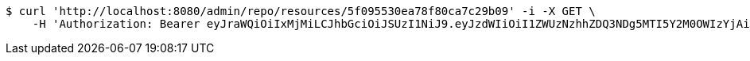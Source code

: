 [source,bash]
----
$ curl 'http://localhost:8080/admin/repo/resources/5f095530ea78f80ca7c29b09' -i -X GET \
    -H 'Authorization: Bearer eyJraWQiOiIxMjMiLCJhbGciOiJSUzI1NiJ9.eyJzdWIiOiI1ZWUzNzhhZDQ3NDg5MTI5Y2M0OWIzYjAiLCJyb2xlcyI6W10sImlzcyI6Im1tYWR1LmNvbSIsImdyb3VwcyI6WyJ0ZXN0Iiwic2FtcGxlIl0sImF1dGhvcml0aWVzIjpbXSwiY2xpZW50X2lkIjoiMjJlNjViNzItOTIzNC00MjgxLTlkNzMtMzIzMDA4OWQ0OWE3IiwiZG9tYWluX2lkIjoiMCIsImF1ZCI6InRlc3QiLCJuYmYiOjE1OTQ0NDcxNTIsInVzZXJfaWQiOiIxMTExMTExMTEiLCJzY29wZSI6ImEuZ2xvYmFsLnJlc291cmNlLnJlYWQiLCJleHAiOjE1OTQ0NDcxNTcsImlhdCI6MTU5NDQ0NzE1MiwianRpIjoiZjViZjc1YTYtMDRhMC00MmY3LWExZTAtNTgzZTI5Y2RlODZjIn0.lUa_7MdYLficcZQsmeh3Wj1WNxNABSAK8fupokZ1OX34yifpMd8u1DOx2Xiq0IZrElSLnptprzuL1KMdUmJIsJ65hxCmGmONZCaqnylThdp3qnjAAYRQo7bwi9rhDNiKc5MfWHLRFZ8z6p9HFAt3vm3zTGwyA4yTJqgNNTPdwF3rsa71n6XzXDLlnN6FlzkdKFdo2IzNnPaIzFu-t0rMlURwxIPDEOAoDxCWr2cCQnN7ivOzC8Jj2LLxLLjPIpz6O8xazqZ8BwmB-J_mQJiXCB9YBvfR0355Y7fWpqetgvv0UBkH0BodLiDqIg578BgvRc8GXjejlvd1SLhPCOGO5w'
----